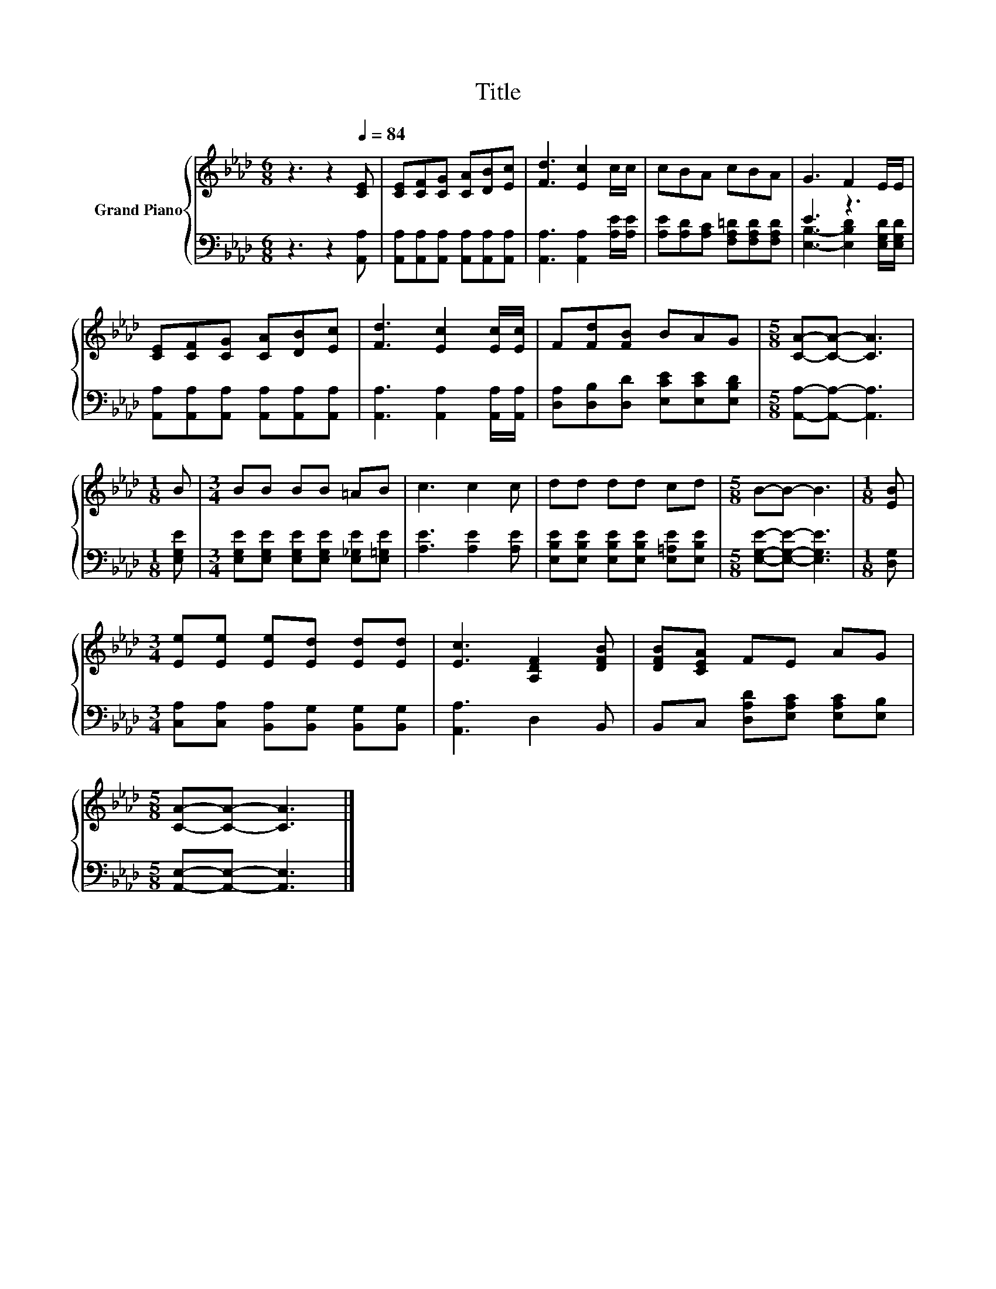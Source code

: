 X:1
T:Title
%%score { 1 | ( 2 3 ) }
L:1/8
M:6/8
K:Ab
V:1 treble nm="Grand Piano"
V:2 bass 
V:3 bass 
V:1
 z3 z2[Q:1/4=84] [CE] | [CE][CF][CG] [CA][DB][Ec] | [Fd]3 [Ec]2 c/c/ | cBA cBA | G3 F2 E/E/ | %5
 [CE][CF][CG] [CA][DB][Ec] | [Fd]3 [Ec]2 [Ec]/[Ec]/ | F[Fd][FB] BAG |[M:5/8] [CA]-[CA]- [CA]3 | %9
[M:1/8] B |[M:3/4] BB BB =AB | c3 c2 c | dd dd cd |[M:5/8] B-B- B3 |[M:1/8] [EB] | %15
[M:3/4] [Ee][Ee] [Ee][Ed] [Ed][Ed] | [Ec]3 [A,DF]2 [DFB] | [DFB][CEA] FE AG | %18
[M:5/8] [CA]-[CA]- [CA]3 |] %19
V:2
 z3 z2 [A,,A,] | [A,,A,][A,,A,][A,,A,] [A,,A,][A,,A,][A,,A,] | [A,,A,]3 [A,,A,]2 [A,E]/[A,E]/ | %3
 [A,E][A,D][A,C] [F,A,=D][F,A,D][F,A,D] | E3 z3 | [A,,A,][A,,A,][A,,A,] [A,,A,][A,,A,][A,,A,] | %6
 [A,,A,]3 [A,,A,]2 [A,,A,]/[A,,A,]/ | [D,A,][D,B,][D,D] [E,CE][E,CE][E,B,D] | %8
[M:5/8] [A,,A,]-[A,,A,]- [A,,A,]3 |[M:1/8] [E,G,E] | %10
[M:3/4] [E,G,E][E,G,E] [E,G,E][E,G,E] [E,_G,E][E,=G,E] | [A,E]3 [A,E]2 [A,E] | %12
 [E,B,E][E,B,E] [E,B,E][E,B,E] [E,=A,E][E,B,E] |[M:5/8] [E,G,E]-[E,G,E]- [E,G,E]3 |[M:1/8] [D,G,] | %15
[M:3/4] [C,A,][C,A,] [B,,A,][B,,G,] [B,,G,][B,,G,] | [A,,A,]3 D,2 B,, | %17
 B,,C, [D,A,D][E,A,C] [E,A,C][E,B,] |[M:5/8] [A,,E,]-[A,,E,]- [A,,E,]3 |] %19
V:3
 x6 | x6 | x6 | x6 | [E,B,]3- [E,B,D]2 [E,G,D]/[E,G,D]/ | x6 | x6 | x6 |[M:5/8] x5 |[M:1/8] x | %10
[M:3/4] x6 | x6 | x6 |[M:5/8] x5 |[M:1/8] x |[M:3/4] x6 | x6 | x6 |[M:5/8] x5 |] %19

